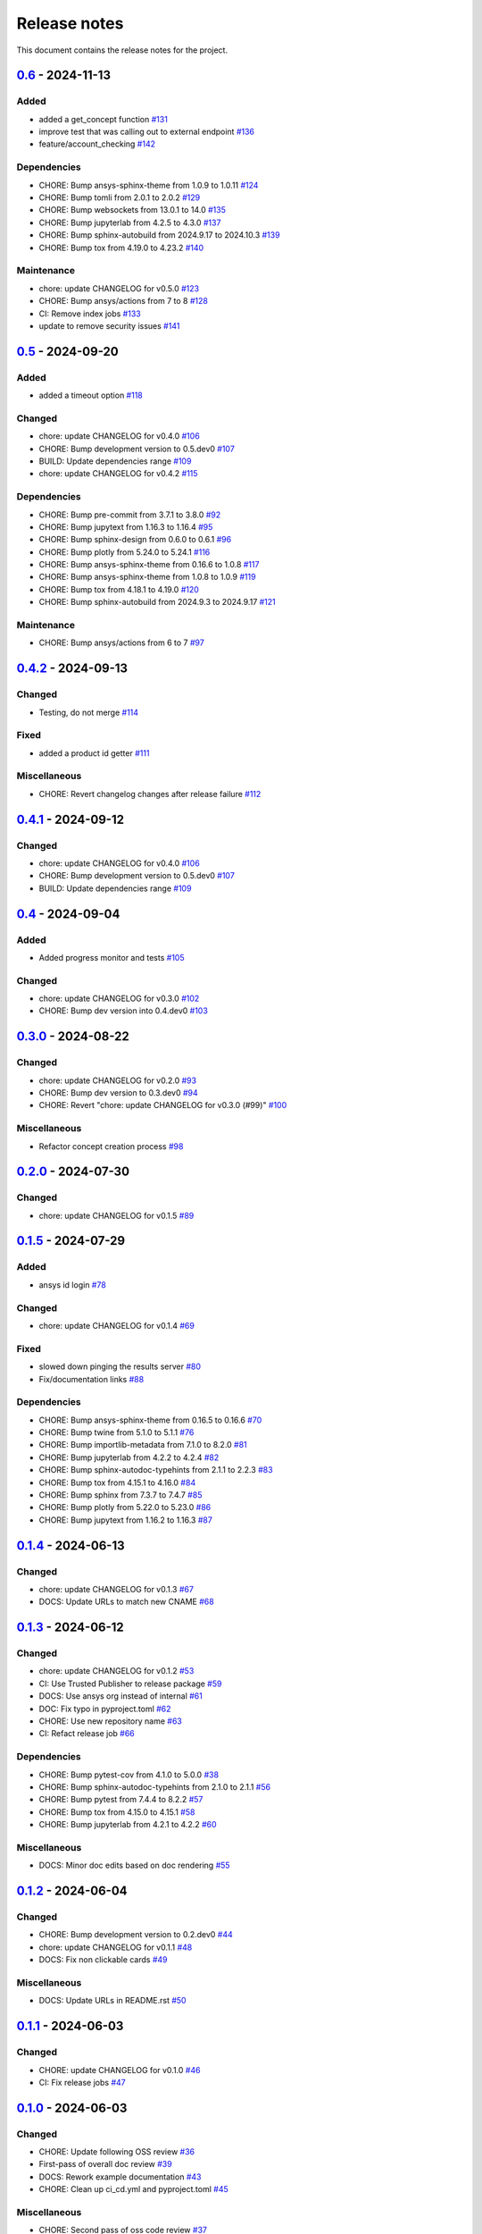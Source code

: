 .. _ref_release_notes:

Release notes
#############

This document contains the release notes for the project.

.. vale off

.. towncrier release notes start

`0.6 <https://github.com/ansys/pyconceptev/releases/tag/v0.6>`_ - 2024-11-13
============================================================================

Added
^^^^^

- added a get_concept function `#131 <https://github.com/ansys/pyconceptev/pull/131>`_
- improve test that was calling out to external endpoint `#136 <https://github.com/ansys/pyconceptev/pull/136>`_
- feature/account_checking `#142 <https://github.com/ansys/pyconceptev/pull/142>`_


Dependencies
^^^^^^^^^^^^

- CHORE: Bump ansys-sphinx-theme from 1.0.9 to 1.0.11 `#124 <https://github.com/ansys/pyconceptev/pull/124>`_
- CHORE: Bump tomli from 2.0.1 to 2.0.2 `#129 <https://github.com/ansys/pyconceptev/pull/129>`_
- CHORE: Bump websockets from 13.0.1 to 14.0 `#135 <https://github.com/ansys/pyconceptev/pull/135>`_
- CHORE: Bump jupyterlab from 4.2.5 to 4.3.0 `#137 <https://github.com/ansys/pyconceptev/pull/137>`_
- CHORE: Bump sphinx-autobuild from 2024.9.17 to 2024.10.3 `#139 <https://github.com/ansys/pyconceptev/pull/139>`_
- CHORE: Bump tox from 4.19.0 to 4.23.2 `#140 <https://github.com/ansys/pyconceptev/pull/140>`_


Maintenance
^^^^^^^^^^^

- chore: update CHANGELOG for v0.5.0 `#123 <https://github.com/ansys/pyconceptev/pull/123>`_
- CHORE: Bump ansys/actions from 7 to 8 `#128 <https://github.com/ansys/pyconceptev/pull/128>`_
- CI: Remove index jobs `#133 <https://github.com/ansys/pyconceptev/pull/133>`_
- update to remove security issues `#141 <https://github.com/ansys/pyconceptev/pull/141>`_

`0.5 <https://github.com/ansys/pyconceptev/releases/tag/v0.5>`_ - 2024-09-20
============================================================================

Added
^^^^^

- added a timeout option `#118 <https://github.com/ansys/pyconceptev/pull/118>`_


Changed
^^^^^^^

- chore: update CHANGELOG for v0.4.0 `#106 <https://github.com/ansys/pyconceptev/pull/106>`_
- CHORE: Bump development version to 0.5.dev0 `#107 <https://github.com/ansys/pyconceptev/pull/107>`_
- BUILD: Update dependencies range `#109 <https://github.com/ansys/pyconceptev/pull/109>`_
- chore: update CHANGELOG for v0.4.2 `#115 <https://github.com/ansys/pyconceptev/pull/115>`_


Dependencies
^^^^^^^^^^^^

- CHORE: Bump pre-commit from 3.7.1 to 3.8.0 `#92 <https://github.com/ansys/pyconceptev/pull/92>`_
- CHORE: Bump jupytext from 1.16.3 to 1.16.4 `#95 <https://github.com/ansys/pyconceptev/pull/95>`_
- CHORE: Bump sphinx-design from 0.6.0 to 0.6.1 `#96 <https://github.com/ansys/pyconceptev/pull/96>`_
- CHORE: Bump plotly from 5.24.0 to 5.24.1 `#116 <https://github.com/ansys/pyconceptev/pull/116>`_
- CHORE: Bump ansys-sphinx-theme from 0.16.6 to 1.0.8 `#117 <https://github.com/ansys/pyconceptev/pull/117>`_
- CHORE: Bump ansys-sphinx-theme from 1.0.8 to 1.0.9 `#119 <https://github.com/ansys/pyconceptev/pull/119>`_
- CHORE: Bump tox from 4.18.1 to 4.19.0 `#120 <https://github.com/ansys/pyconceptev/pull/120>`_
- CHORE: Bump sphinx-autobuild from 2024.9.3 to 2024.9.17 `#121 <https://github.com/ansys/pyconceptev/pull/121>`_


Maintenance
^^^^^^^^^^^

- CHORE: Bump ansys/actions from 6 to 7 `#97 <https://github.com/ansys/pyconceptev/pull/97>`_

`0.4.2 <https://github.com/ansys/pyconceptev/releases/tag/v0.4.2>`_ - 2024-09-13
================================================================================

Changed
^^^^^^^

- Testing, do not merge `#114 <https://github.com/ansys/pyconceptev/pull/114>`_


Fixed
^^^^^

- added a product id getter `#111 <https://github.com/ansys/pyconceptev/pull/111>`_


Miscellaneous
^^^^^^^^^^^^^

- CHORE: Revert changelog changes after release failure `#112 <https://github.com/ansys/pyconceptev/pull/112>`_

`0.4.1 <https://github.com/ansys/pyconceptev/releases/tag/v0.4.1>`_ - 2024-09-12
================================================================================

Changed
^^^^^^^

- chore: update CHANGELOG for v0.4.0 `#106 <https://github.com/ansys/pyconceptev/pull/106>`_
- CHORE: Bump development version to 0.5.dev0 `#107 <https://github.com/ansys/pyconceptev/pull/107>`_
- BUILD: Update dependencies range `#109 <https://github.com/ansys/pyconceptev/pull/109>`_

`0.4 <https://github.com/ansys/pyconceptev/releases/tag/v0.4>`_ - 2024-09-04
============================================================================

Added
^^^^^

- Added progress monitor and tests `#105 <https://github.com/ansys/pyconceptev/pull/105>`_


Changed
^^^^^^^

- chore: update CHANGELOG for v0.3.0 `#102 <https://github.com/ansys/pyconceptev/pull/102>`_
- CHORE: Bump dev version into 0.4.dev0 `#103 <https://github.com/ansys/pyconceptev/pull/103>`_

`0.3.0 <https://github.com/ansys/pyconceptev/releases/tag/v0.3.0>`_ - 2024-08-22
================================================================================

Changed
^^^^^^^

- chore: update CHANGELOG for v0.2.0 `#93 <https://github.com/ansys/pyconceptev/pull/93>`_
- CHORE: Bump dev version to 0.3.dev0 `#94 <https://github.com/ansys/pyconceptev/pull/94>`_
- CHORE: Revert "chore: update CHANGELOG for v0.3.0 (#99)" `#100 <https://github.com/ansys/pyconceptev/pull/100>`_


Miscellaneous
^^^^^^^^^^^^^

- Refactor concept creation process `#98 <https://github.com/ansys/pyconceptev/pull/98>`_

`0.2.0 <https://github.com/ansys/pyconceptev/releases/tag/v0.2.0>`_ - 2024-07-30
================================================================================

Changed
^^^^^^^

- chore: update CHANGELOG for v0.1.5 `#89 <https://github.com/ansys/pyconceptev/pull/89>`_

`0.1.5 <https://github.com/ansys/pyconceptev/releases/tag/v0.1.5>`_ - 2024-07-29
================================================================================

Added
^^^^^

- ansys id login `#78 <https://github.com/ansys/pyconceptev/pull/78>`_


Changed
^^^^^^^

- chore: update CHANGELOG for v0.1.4 `#69 <https://github.com/ansys/pyconceptev/pull/69>`_


Fixed
^^^^^

- slowed down pinging the results server `#80 <https://github.com/ansys/pyconceptev/pull/80>`_
- Fix/documentation links `#88 <https://github.com/ansys/pyconceptev/pull/88>`_


Dependencies
^^^^^^^^^^^^

- CHORE: Bump ansys-sphinx-theme from 0.16.5 to 0.16.6 `#70 <https://github.com/ansys/pyconceptev/pull/70>`_
- CHORE: Bump twine from 5.1.0 to 5.1.1 `#76 <https://github.com/ansys/pyconceptev/pull/76>`_
- CHORE: Bump importlib-metadata from 7.1.0 to 8.2.0 `#81 <https://github.com/ansys/pyconceptev/pull/81>`_
- CHORE: Bump jupyterlab from 4.2.2 to 4.2.4 `#82 <https://github.com/ansys/pyconceptev/pull/82>`_
- CHORE: Bump sphinx-autodoc-typehints from 2.1.1 to 2.2.3 `#83 <https://github.com/ansys/pyconceptev/pull/83>`_
- CHORE: Bump tox from 4.15.1 to 4.16.0 `#84 <https://github.com/ansys/pyconceptev/pull/84>`_
- CHORE: Bump sphinx from 7.3.7 to 7.4.7 `#85 <https://github.com/ansys/pyconceptev/pull/85>`_
- CHORE: Bump plotly from 5.22.0 to 5.23.0 `#86 <https://github.com/ansys/pyconceptev/pull/86>`_
- CHORE: Bump jupytext from 1.16.2 to 1.16.3 `#87 <https://github.com/ansys/pyconceptev/pull/87>`_

`0.1.4 <https://github.com/ansys/pyconceptev/releases/tag/v0.1.4>`_ - 2024-06-13
================================================================================

Changed
^^^^^^^

- chore: update CHANGELOG for v0.1.3 `#67 <https://github.com/ansys/pyconceptev/pull/67>`_
- DOCS: Update URLs to match new CNAME `#68 <https://github.com/ansys/pyconceptev/pull/68>`_

`0.1.3 <https://github.com/ansys/pyconceptev/releases/tag/v0.1.3>`_ - 2024-06-12
================================================================================

Changed
^^^^^^^

- chore: update CHANGELOG for v0.1.2 `#53 <https://github.com/ansys/pyconceptev/pull/53>`_
- CI: Use Trusted Publisher to release package `#59 <https://github.com/ansys/pyconceptev/pull/59>`_
- DOCS: Use ansys org instead of internal `#61 <https://github.com/ansys/pyconceptev/pull/61>`_
- DOC: Fix typo in pyproject.toml `#62 <https://github.com/ansys/pyconceptev/pull/62>`_
- CHORE: Use new repository name `#63 <https://github.com/ansys/pyconceptev/pull/63>`_
- CI: Refact release job `#66 <https://github.com/ansys/pyconceptev/pull/66>`_


Dependencies
^^^^^^^^^^^^

- CHORE: Bump pytest-cov from 4.1.0 to 5.0.0 `#38 <https://github.com/ansys/pyconceptev/pull/38>`_
- CHORE: Bump sphinx-autodoc-typehints from 2.1.0 to 2.1.1 `#56 <https://github.com/ansys/pyconceptev/pull/56>`_
- CHORE: Bump pytest from 7.4.4 to 8.2.2 `#57 <https://github.com/ansys/pyconceptev/pull/57>`_
- CHORE: Bump tox from 4.15.0 to 4.15.1 `#58 <https://github.com/ansys/pyconceptev/pull/58>`_
- CHORE: Bump jupyterlab from 4.2.1 to 4.2.2 `#60 <https://github.com/ansys/pyconceptev/pull/60>`_


Miscellaneous
^^^^^^^^^^^^^

- DOCS: Minor doc edits based on doc rendering `#55 <https://github.com/ansys/pyconceptev/pull/55>`_

`0.1.2 <https://github.com/ansys/pyconceptev/releases/tag/v0.1.2>`_ - 2024-06-04
=====================================================================================

Changed
^^^^^^^

- CHORE: Bump development version to 0.2.dev0 `#44 <https://github.com/ansys/pyconceptev/pull/44>`_
- chore: update CHANGELOG for v0.1.1 `#48 <https://github.com/ansys/pyconceptev/pull/48>`_
- DOCS: Fix non clickable cards `#49 <https://github.com/ansys/pyconceptev/pull/49>`_


Miscellaneous
^^^^^^^^^^^^^

- DOCS: Update URLs in README.rst `#50 <https://github.com/ansys/pyconceptev/pull/50>`_

`0.1.1 <https://github.com/ansys/pyconceptev/releases/tag/v0.1.1>`_ - 2024-06-03
=====================================================================================

Changed
^^^^^^^

- CHORE: update CHANGELOG for v0.1.0 `#46 <https://github.com/ansys/pyconceptev/pull/46>`_
- CI: Fix release jobs `#47 <https://github.com/ansys/pyconceptev/pull/47>`_

`0.1.0 <https://github.com/ansys/pyconceptev/releases/tag/v0.1.0>`_ - 2024-06-03
=====================================================================================

Changed
^^^^^^^

- CHORE: Update following OSS review `#36 <https://github.com/ansys/pyconceptev/pull/36>`_
- First-pass of overall doc review `#39 <https://github.com/ansys/pyconceptev/pull/39>`_
- DOCS: Rework example documentation `#43 <https://github.com/ansys/pyconceptev/pull/43>`_
- CHORE: Clean up ci_cd.yml and pyproject.toml `#45 <https://github.com/ansys/pyconceptev/pull/45>`_


Miscellaneous
^^^^^^^^^^^^^

- CHORE: Second pass of oss code review `#37 <https://github.com/ansys/pyconceptev/pull/37>`_
- Doc edits based on skimming rendered doc `#41 <https://github.com/ansys/pyconceptev/pull/41>`_

.. vale on